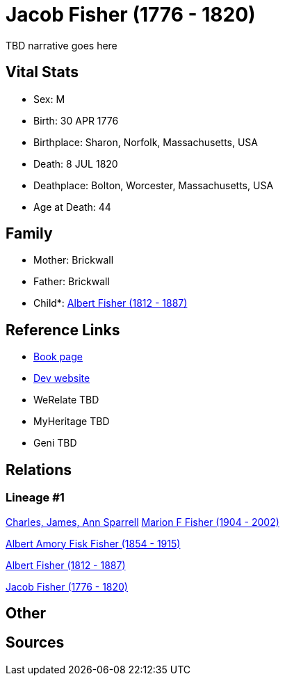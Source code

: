 = Jacob Fisher (1776 - 1820)

TBD narrative goes here


== Vital Stats


* Sex: M
* Birth: 30 APR 1776
* Birthplace: Sharon, Norfolk, Massachusetts, USA
* Death: 8 JUL 1820
* Deathplace: Bolton, Worcester, Massachusetts, USA
* Age at Death: 44


== Family
* Mother: Brickwall

* Father: Brickwall

* Child*: https://github.com/spoarrell/cfs_ancestors/tree/main/Vol_02_Ships/V2_C5_Ancestors/V2_C5_G3/gen3.MPP.adoc[Albert Fisher (1812 - 1887)]



== Reference Links
* https://github.com/spoarrell/cfs_ancestors/tree/main/Vol_02_Ships/V2_C5_Ancestors/V2_C5_G4/gen4.MPPP.adoc[Book page]
* https://cfsjksas.gigalixirapp.com/person?p=p0247[Dev website]
* WeRelate TBD
* MyHeritage TBD
* Geni TBD

== Relations
=== Lineage #1
https://github.com/spoarrell/cfs_ancestors/tree/main/Vol_02_Ships/V2_C1_Principals/0_intro_principals.adoc[Charles, James, Ann Sparrell]
https://github.com/spoarrell/cfs_ancestors/tree/main/Vol_02_Ships/V2_C5_Ancestors/V2_C5_G1/gen1.M.adoc[Marion F Fisher (1904 - 2002)]

https://github.com/spoarrell/cfs_ancestors/tree/main/Vol_02_Ships/V2_C5_Ancestors/V2_C5_G2/gen2.MP.adoc[Albert Amory Fisk Fisher (1854 - 1915)]

https://github.com/spoarrell/cfs_ancestors/tree/main/Vol_02_Ships/V2_C5_Ancestors/V2_C5_G3/gen3.MPP.adoc[Albert Fisher (1812 - 1887)]

https://github.com/spoarrell/cfs_ancestors/tree/main/Vol_02_Ships/V2_C5_Ancestors/V2_C5_G4/gen4.MPPP.adoc[Jacob Fisher (1776 - 1820)]


== Other

== Sources
